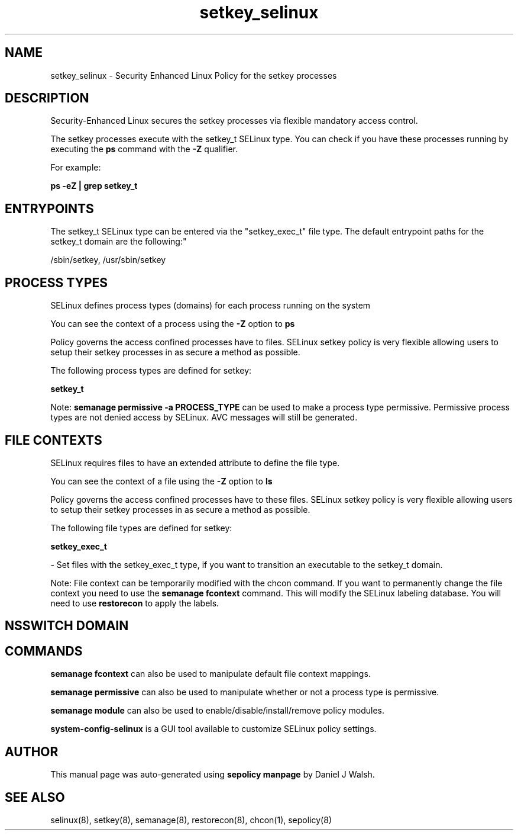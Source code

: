 .TH  "setkey_selinux"  "8"  "12-10-19" "setkey" "SELinux Policy documentation for setkey"
.SH "NAME"
setkey_selinux \- Security Enhanced Linux Policy for the setkey processes
.SH "DESCRIPTION"

Security-Enhanced Linux secures the setkey processes via flexible mandatory access control.

The setkey processes execute with the setkey_t SELinux type. You can check if you have these processes running by executing the \fBps\fP command with the \fB\-Z\fP qualifier. 

For example:

.B ps -eZ | grep setkey_t


.SH "ENTRYPOINTS"

The setkey_t SELinux type can be entered via the "setkey_exec_t" file type.  The default entrypoint paths for the setkey_t domain are the following:"

/sbin/setkey, /usr/sbin/setkey
.SH PROCESS TYPES
SELinux defines process types (domains) for each process running on the system
.PP
You can see the context of a process using the \fB\-Z\fP option to \fBps\bP
.PP
Policy governs the access confined processes have to files. 
SELinux setkey policy is very flexible allowing users to setup their setkey processes in as secure a method as possible.
.PP 
The following process types are defined for setkey:

.EX
.B setkey_t 
.EE
.PP
Note: 
.B semanage permissive -a PROCESS_TYPE 
can be used to make a process type permissive. Permissive process types are not denied access by SELinux. AVC messages will still be generated.

.SH FILE CONTEXTS
SELinux requires files to have an extended attribute to define the file type. 
.PP
You can see the context of a file using the \fB\-Z\fP option to \fBls\bP
.PP
Policy governs the access confined processes have to these files. 
SELinux setkey policy is very flexible allowing users to setup their setkey processes in as secure a method as possible.
.PP 
The following file types are defined for setkey:


.EX
.PP
.B setkey_exec_t 
.EE

- Set files with the setkey_exec_t type, if you want to transition an executable to the setkey_t domain.


.PP
Note: File context can be temporarily modified with the chcon command.  If you want to permanently change the file context you need to use the 
.B semanage fcontext 
command.  This will modify the SELinux labeling database.  You will need to use
.B restorecon
to apply the labels.

.SH NSSWITCH DOMAIN

.SH "COMMANDS"
.B semanage fcontext
can also be used to manipulate default file context mappings.
.PP
.B semanage permissive
can also be used to manipulate whether or not a process type is permissive.
.PP
.B semanage module
can also be used to enable/disable/install/remove policy modules.

.PP
.B system-config-selinux 
is a GUI tool available to customize SELinux policy settings.

.SH AUTHOR	
This manual page was auto-generated using 
.B "sepolicy manpage"
by Daniel J Walsh.

.SH "SEE ALSO"
selinux(8), setkey(8), semanage(8), restorecon(8), chcon(1), sepolicy(8)
